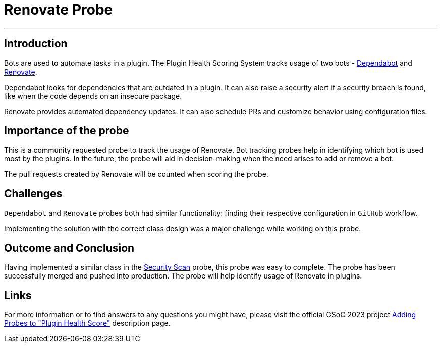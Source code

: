 = Renovate Probe
:page-tags: gsoc,gsoc2023,healthscore,probes,plugin
:page-author: Jagrutiti
:page-opengraph: /images/images/gsoc/2023/renovate-probe.jpg

---

== Introduction

Bots are used to automate tasks in a plugin.
The Plugin Health Scoring System tracks usage of two bots - link:https://github.com/dependabot[Dependabot] and link:https://docs.renovatebot.com/[Renovate].

Dependabot looks for dependencies that are outdated in a plugin.
It can also raise a security alert if a security breach is found, like when the code depends on an insecure package.

Renovate provides automated dependency updates.
It can also schedule PRs and customize behavior using configuration files.


== Importance of the probe

This is a community requested probe to track the usage of Renovate.
Bot tracking probes help in identifying which bot is used most by the plugins.
In the future, the probe will aid in decision-making when the need arises to add or remove a bot.

The pull requests created by Renovate will be counted when scoring the probe.

== Challenges

`Dependabot` and `Renovate` probes both had similar functionality: finding their respective configuration in `GitHub` workflow.

Implementing the solution with the correct class design was a major challenge while working on this probe.

== Outcome and Conclusion

Having implemented a similar class in the link:../../07/16/2023-07-16-security-scan-probe-blog.adoc[Security Scan] probe, this probe was easy to complete.
The probe has been successfully merged and pushed into production.
The probe will help identify usage of Renovate in plugins.

== Links

For more information or to find answers to any questions you might have, please visit the official GSoC 2023 project link:/projects/gsoc/2023/projects/add-probes-to-plugin-health-score/[Adding Probes to "Plugin Health Score"] description page.